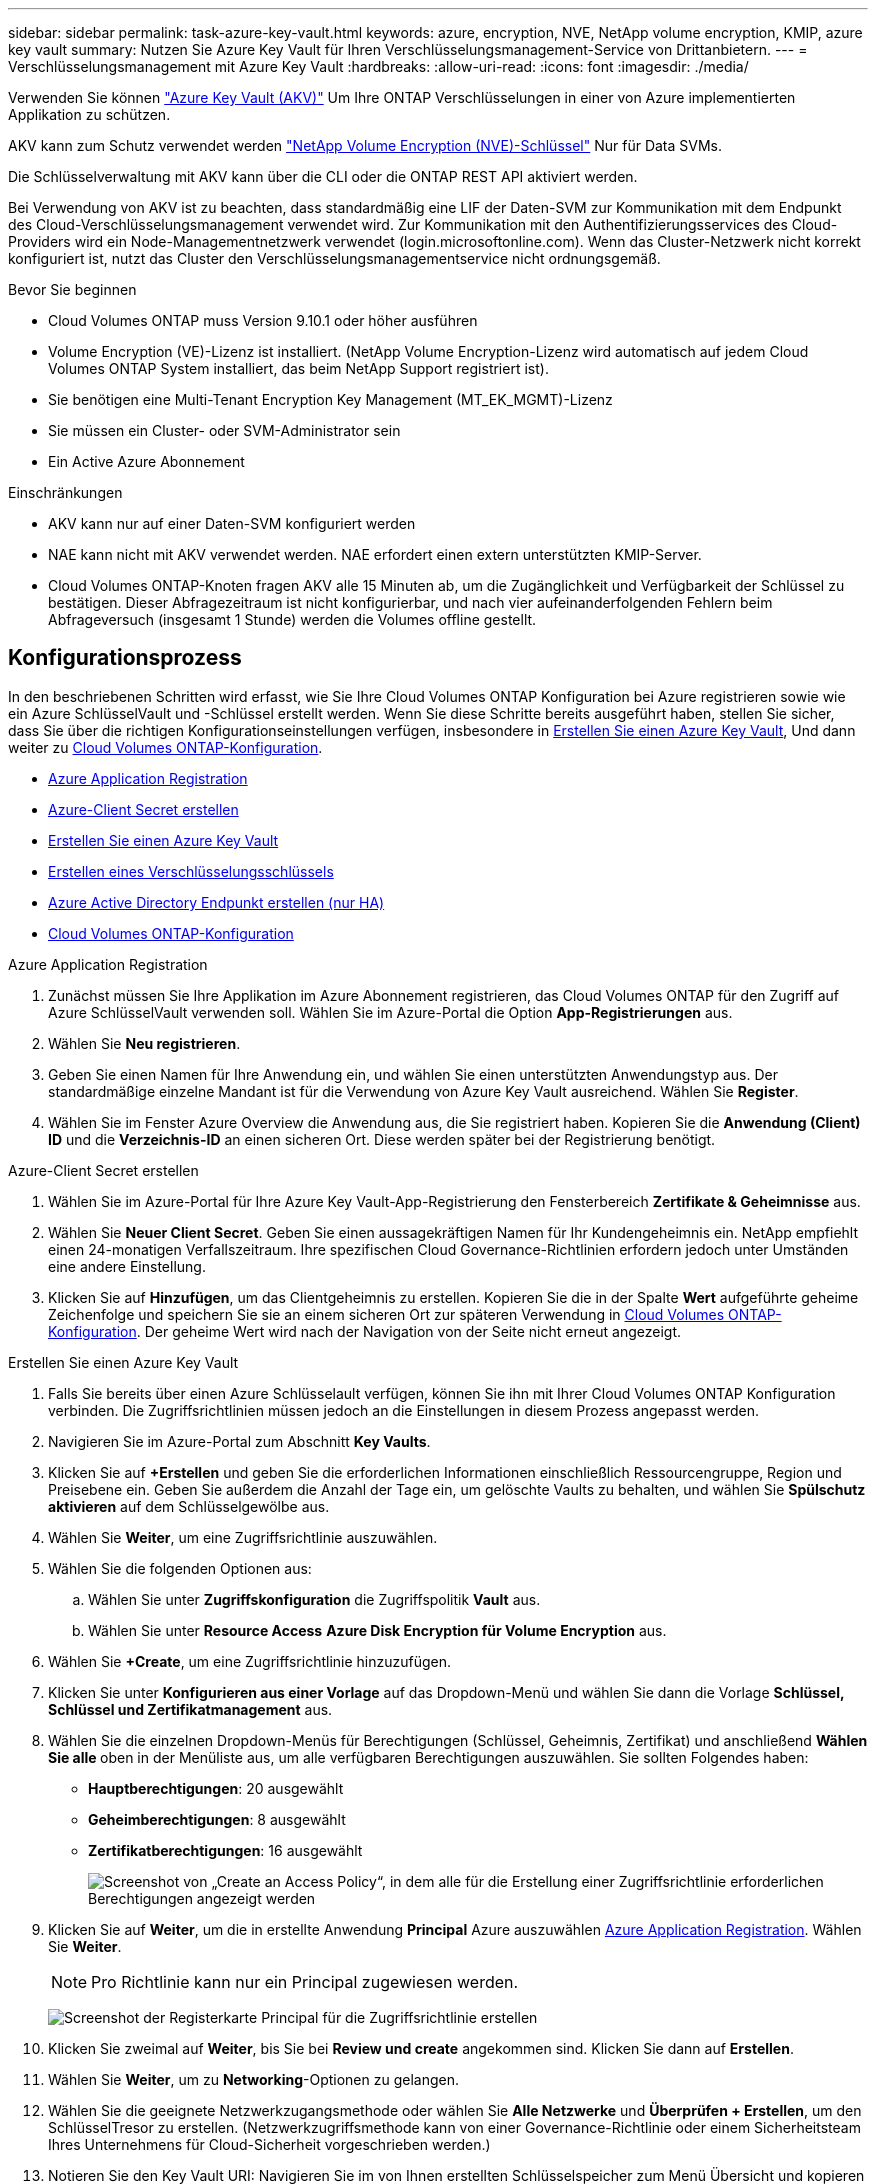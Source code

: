 ---
sidebar: sidebar 
permalink: task-azure-key-vault.html 
keywords: azure, encryption, NVE, NetApp volume encryption, KMIP, azure key vault 
summary: Nutzen Sie Azure Key Vault für Ihren Verschlüsselungsmanagement-Service von Drittanbietern. 
---
= Verschlüsselungsmanagement mit Azure Key Vault
:hardbreaks:
:allow-uri-read: 
:icons: font
:imagesdir: ./media/


[role="lead"]
Verwenden Sie können link:https://docs.microsoft.com/en-us/azure/key-vault/general/basic-concepts["Azure Key Vault (AKV)"^] Um Ihre ONTAP Verschlüsselungen in einer von Azure implementierten Applikation zu schützen.

AKV kann zum Schutz verwendet werden link:https://docs.netapp.com/us-en/ontap/encryption-at-rest/configure-netapp-volume-encryption-concept.html["NetApp Volume Encryption (NVE)-Schlüssel"^] Nur für Data SVMs.

Die Schlüsselverwaltung mit AKV kann über die CLI oder die ONTAP REST API aktiviert werden.

Bei Verwendung von AKV ist zu beachten, dass standardmäßig eine LIF der Daten-SVM zur Kommunikation mit dem Endpunkt des Cloud-Verschlüsselungsmanagement verwendet wird. Zur Kommunikation mit den Authentifizierungsservices des Cloud-Providers wird ein Node-Managementnetzwerk verwendet (login.microsoftonline.com). Wenn das Cluster-Netzwerk nicht korrekt konfiguriert ist, nutzt das Cluster den Verschlüsselungsmanagementservice nicht ordnungsgemäß.

.Bevor Sie beginnen
* Cloud Volumes ONTAP muss Version 9.10.1 oder höher ausführen
* Volume Encryption (VE)-Lizenz ist installiert. (NetApp Volume Encryption-Lizenz wird automatisch auf jedem Cloud Volumes ONTAP System installiert, das beim NetApp Support registriert ist).
* Sie benötigen eine Multi-Tenant Encryption Key Management (MT_EK_MGMT)-Lizenz
* Sie müssen ein Cluster- oder SVM-Administrator sein
* Ein Active Azure Abonnement


.Einschränkungen
* AKV kann nur auf einer Daten-SVM konfiguriert werden
* NAE kann nicht mit AKV verwendet werden. NAE erfordert einen extern unterstützten KMIP-Server.
* Cloud Volumes ONTAP-Knoten fragen AKV alle 15 Minuten ab, um die Zugänglichkeit und Verfügbarkeit der Schlüssel zu bestätigen. Dieser Abfragezeitraum ist nicht konfigurierbar, und nach vier aufeinanderfolgenden Fehlern beim Abfrageversuch (insgesamt 1 Stunde) werden die Volumes offline gestellt.




== Konfigurationsprozess

In den beschriebenen Schritten wird erfasst, wie Sie Ihre Cloud Volumes ONTAP Konfiguration bei Azure registrieren sowie wie ein Azure SchlüsselVault und -Schlüssel erstellt werden. Wenn Sie diese Schritte bereits ausgeführt haben, stellen Sie sicher, dass Sie über die richtigen Konfigurationseinstellungen verfügen, insbesondere in <<create-akv>>, Und dann weiter zu <<ontap>>.

* <<azure-app>>
* <<secret>>
* <<create-akv>>
* <<key>>
* <<AAD>>
* <<ontap>>


[[azure-app]]
.Azure Application Registration
. Zunächst müssen Sie Ihre Applikation im Azure Abonnement registrieren, das Cloud Volumes ONTAP für den Zugriff auf Azure SchlüsselVault verwenden soll. Wählen Sie im Azure-Portal die Option **App-Registrierungen** aus.
. Wählen Sie **Neu registrieren**.
. Geben Sie einen Namen für Ihre Anwendung ein, und wählen Sie einen unterstützten Anwendungstyp aus. Der standardmäßige einzelne Mandant ist für die Verwendung von Azure Key Vault ausreichend. Wählen Sie **Register**.
. Wählen Sie im Fenster Azure Overview die Anwendung aus, die Sie registriert haben. Kopieren Sie die **Anwendung (Client) ID** und die **Verzeichnis-ID** an einen sicheren Ort. Diese werden später bei der Registrierung benötigt.


[[secret]]
.Azure-Client Secret erstellen
. Wählen Sie im Azure-Portal für Ihre Azure Key Vault-App-Registrierung den Fensterbereich **Zertifikate & Geheimnisse** aus.
. Wählen Sie **Neuer Client Secret**. Geben Sie einen aussagekräftigen Namen für Ihr Kundengeheimnis ein. NetApp empfiehlt einen 24-monatigen Verfallszeitraum. Ihre spezifischen Cloud Governance-Richtlinien erfordern jedoch unter Umständen eine andere Einstellung.
. Klicken Sie auf **Hinzufügen**, um das Clientgeheimnis zu erstellen. Kopieren Sie die in der Spalte **Wert** aufgeführte geheime Zeichenfolge und speichern Sie sie an einem sicheren Ort zur späteren Verwendung in <<ontap>>. Der geheime Wert wird nach der Navigation von der Seite nicht erneut angezeigt.


[[create-akv]]
.Erstellen Sie einen Azure Key Vault
. Falls Sie bereits über einen Azure Schlüsselault verfügen, können Sie ihn mit Ihrer Cloud Volumes ONTAP Konfiguration verbinden. Die Zugriffsrichtlinien müssen jedoch an die Einstellungen in diesem Prozess angepasst werden.
. Navigieren Sie im Azure-Portal zum Abschnitt **Key Vaults**.
. Klicken Sie auf **+Erstellen** und geben Sie die erforderlichen Informationen einschließlich Ressourcengruppe, Region und Preisebene ein. Geben Sie außerdem die Anzahl der Tage ein, um gelöschte Vaults zu behalten, und wählen Sie **Spülschutz aktivieren** auf dem Schlüsselgewölbe aus.
. Wählen Sie **Weiter**, um eine Zugriffsrichtlinie auszuwählen.
. Wählen Sie die folgenden Optionen aus:
+
.. Wählen Sie unter **Zugriffskonfiguration** die Zugriffspolitik **Vault** aus.
.. Wählen Sie unter **Resource Access** **Azure Disk Encryption für Volume Encryption** aus.


. Wählen Sie **+Create**, um eine Zugriffsrichtlinie hinzuzufügen.
. Klicken Sie unter **Konfigurieren aus einer Vorlage** auf das Dropdown-Menü und wählen Sie dann die Vorlage **Schlüssel, Schlüssel und Zertifikatmanagement** aus.
. Wählen Sie die einzelnen Dropdown-Menüs für Berechtigungen (Schlüssel, Geheimnis, Zertifikat) und anschließend **Wählen Sie alle ** oben in der Menüliste aus, um alle verfügbaren Berechtigungen auszuwählen. Sie sollten Folgendes haben:
+
** **Hauptberechtigungen**: 20 ausgewählt
** **Geheimberechtigungen**: 8 ausgewählt
** **Zertifikatberechtigungen**: 16 ausgewählt
+
image:screenshot-azure-key-secret-cert-all-list.png["Screenshot von „Create an Access Policy“, in dem alle für die Erstellung einer Zugriffsrichtlinie erforderlichen Berechtigungen angezeigt werden"]



. Klicken Sie auf **Weiter**, um die in erstellte Anwendung **Principal** Azure auszuwählen <<azure-app>>. Wählen Sie **Weiter**.
+

NOTE: Pro Richtlinie kann nur ein Principal zugewiesen werden.

+
image:screenshot-azure-key-secret-cert-principal.png["Screenshot der Registerkarte Principal für die Zugriffsrichtlinie erstellen"]

. Klicken Sie zweimal auf **Weiter**, bis Sie bei **Review und create** angekommen sind. Klicken Sie dann auf **Erstellen**.
. Wählen Sie **Weiter**, um zu **Networking**-Optionen zu gelangen.
. Wählen Sie die geeignete Netzwerkzugangsmethode oder wählen Sie **Alle Netzwerke** und **Überprüfen + Erstellen**, um den SchlüsselTresor zu erstellen. (Netzwerkzugriffsmethode kann von einer Governance-Richtlinie oder einem Sicherheitsteam Ihres Unternehmens für Cloud-Sicherheit vorgeschrieben werden.)
. Notieren Sie den Key Vault URI: Navigieren Sie im von Ihnen erstellten Schlüsselspeicher zum Menü Übersicht und kopieren Sie den **Vault URI** aus der rechten Spalte. Sie brauchen dies für einen späteren Schritt.


[[key]]
.Erstellen eines Verschlüsselungsschlüssels
. Navigieren Sie im Menü für den für Cloud Volumes ONTAP erstellten Schlüsseldefault zur Option **Schlüssel**.
. Wählen Sie **Erzeugen/Importieren**, um einen neuen Schlüssel zu erstellen.
. Lassen Sie die Standardoption auf **Erzeugen** gesetzt.
. Geben Sie die folgenden Informationen an:
+
** Name des Verschlüsselungsschlüssels
** Schlüsseltyp: RSA
** RSA-Schlüsselgröße: 2048
** Aktiviert: Ja


. Wählen Sie **Erstellen**, um den Verschlüsselungsschlüssel zu erstellen.
. Kehren Sie zum Menü **Tasten** zurück und wählen Sie die Taste aus, die Sie gerade erstellt haben.
. Wählen Sie die Schlüssel-ID unter **Aktuelle Version** aus, um die Schlüsseleigenschaften anzuzeigen.
. Suchen Sie das Feld **Key Identifier**. Kopieren Sie den URI nach oben, jedoch nicht mit dem hexadezimalen String.


[[AAD]]
.Azure Active Directory Endpunkt erstellen (nur HA)
. Dieser Prozess ist nur erforderlich, wenn Sie Azure Key Vault für eine HA Cloud Volumes ONTAP Arbeitsumgebung konfigurieren.
. Navigieren Sie im Azure-Portal zu **Virtual Networks**.
. Wählen Sie das virtuelle Netzwerk aus, in dem Sie die Cloud Volumes ONTAP-Arbeitsumgebung bereitgestellt haben, und wählen Sie das Menü **Subnetze** auf der linken Seite aus.
. Wählen Sie in der Liste den Subnetznamen für Ihre Cloud Volumes ONTAP-Bereitstellung aus.
. Navigieren Sie zur Überschrift **Service-Endpunkte**. Wählen Sie im Dropdown-Menü Folgendes aus:
+
** **Microsoft.AzureActiveDirectory**
** **Microsoft.KeyVault**
** **Microsoft.Storage** (optional)
+
image:screenshot-azure-service-endpoints-services.png["Screenshot von Service-Endpunkten mit drei ausgewählten Services"]



. Wählen Sie **Speichern**, um Ihre Einstellungen zu erfassen.


[[ontap]]
.Cloud Volumes ONTAP-Konfiguration
. Stellen Sie eine Verbindung zur Cluster-Management-LIF mit dem bevorzugten SSH-Client her.
. Geben Sie in ONTAP den erweiterten Berechtigungsmodus ein:
`set advanced -con off`
. Identifizieren Sie die gewünschte Daten-SVM und überprüfen Sie deren DNS-Konfiguration:
`vserver services name-service dns show`
+
.. Wenn ein DNS-Eintrag für die gewünschte Daten-SVM existiert und ein Eintrag für den Azure DNS enthält, ist keine Aktion erforderlich. Ist dies nicht der Fall, fügen Sie einen DNS-Servereintrag für die Daten-SVM hinzu, der auf den Azure DNS, den privaten DNS oder den lokalen Server verweist. Dies sollte der Eintrag für die Cluster Admin SVM entsprechen:
`vserver services name-service dns create -vserver _SVM_name_ -domains _domain_ -name-servers _IP_address_`
.. Vergewissern Sie sich, dass der DNS-Service für die Daten-SVM erstellt wurde:
`vserver services name-service dns show`


. Aktivieren Sie Azure Key Vault mithilfe der Client-ID und der Mandanten-ID, die nach der Registrierung der Applikation gespeichert wurden:
`security key-manager external azure enable -vserver _SVM_name_ -client-id _Azure_client_ID_ -tenant-id _Azure_tenant_ID_ -name _key_vault_URI_ -key-id _full_key_URI_`
+

NOTE: Der `_full_key_URI` Wert muss den verwenden `<https:// <key vault host name>/keys/<key label>` Formatieren.

. Nach der erfolgreichen Aktivierung von Azure Key Vault geben Sie den ein `client secret value` Wenn Sie dazu aufgefordert werden.
. Überprüfen Sie den Status des Schlüsselmanagers:
`security key-manager external azure check`Die Ausgabe sieht wie folgt aus:
+
[source]
----
::*> security key-manager external azure check

Vserver: data_svm_name
Node: akvlab01-01

Category: service_reachability
    Status: OK

Category: ekmip_server
    Status: OK

Category: kms_wrapped_key_status
    Status: UNKNOWN
    Details: No volumes created yet for the vserver. Wrapped KEK status will be available after creating encrypted volumes.

3 entries were displayed.
----
+
Wenn der `service_reachability` Status ist nicht `OK`, Die SVM kann den Azure Key Vault Service nicht mit allen erforderlichen Konnektivitäts- und Berechtigungen erreichen. Stellen Sie sicher, dass Ihre Azure Netzwerkrichtlinien und Ihr Routing Ihr privates vnet nicht an den öffentlichen Endpunkt von Azure KeyVault blockieren. Falls dies der Fall ist, sollten sie einen Azure Private Endpunkt zum Zugriff auf den Schlüsselvaults innerhalb der vnet-Umgebung verwenden. Möglicherweise müssen Sie auch einen statischen Hosteintrag auf Ihrer SVM hinzufügen, um die private IP-Adresse für Ihren Endpunkt zu lösen.

+
Der `kms_wrapped_key_status` Wird berichten `UNKNOWN` Bei der Erstkonfiguration. Sein Status ändert sich in `OK` Nach der Verschlüsselung des ersten Volume.

. OPTIONAL: Erstellen Sie ein Test-Volume, um die Funktionalität von NVE zu überprüfen.
+
`vol create -vserver _SVM_name_ -volume _volume_name_ -aggregate _aggr_ -size _size_ -state online -policy default`

+
Bei korrekter Konfiguration erstellt Cloud Volumes ONTAP automatisch das Volume und aktiviert die Volume-Verschlüsselung.

. Bestätigen Sie, dass das Volume ordnungsgemäß erstellt und verschlüsselt wurde. Wenn das der Fall ist, wird der angezeigt `-is-encrypted` Der Parameter wird als angezeigt `true`.
`vol show -vserver _SVM_name_ -fields is-encrypted`


